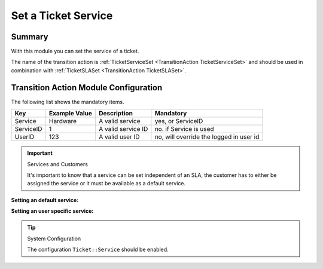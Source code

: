 .. _TransitionAction TicketServiceSet:

Set a Ticket Service
#####################

Summary
********

With this module you can set the service of a ticket.

The name of the transition action is :ref:`TicketServiceSet <TransitionAction TicketServiceSet>` and should be used in combination with :ref:`TicketSLASet <TransitionAction TicketSLASet>`.

Transition Action Module Configuration
**************************************

The following list shows the mandatory items.

+-----------+---------------+--------------------+-----------------------------------------+
| Key       | Example Value | Description        | Mandatory                               |
+===========+===============+====================+=========================================+
| Service   | Hardware      | A valid service    | yes, or ServiceID                       |
+-----------+---------------+--------------------+-----------------------------------------+
| ServiceID | 1             | A valid service ID | no. if Service is used                  |
+-----------+---------------+--------------------+-----------------------------------------+
| UserID    | 123           | A valid user ID    | no, will override the logged in user id |
+-----------+---------------+--------------------+-----------------------------------------+

.. important:: Services and Customers

   It's important to know that a service can be set independent of an SLA, the customer has to either 
   be assigned the service or it must be available as a default service.


**Setting an default service:**

.. image:: images/AdminCustomerUserDefaultServices.png
    :width: 100%
    :alt: Default Services

**Setting an user specific service:**

.. image:: images/AdminCustomerUserUserServices.png
    :width: 100%
    :alt: Customer Specific Services

.. tip:: System Configuration

   The configuration ``Ticket::Service`` should be enabled.